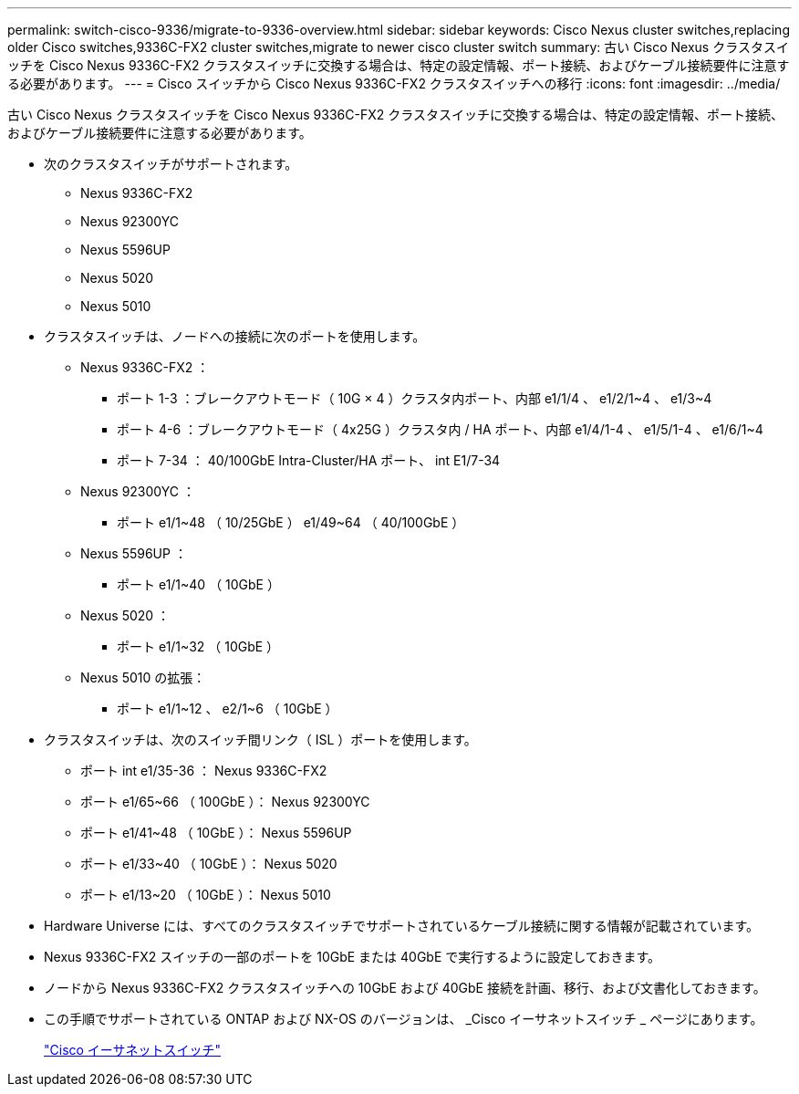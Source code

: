 ---
permalink: switch-cisco-9336/migrate-to-9336-overview.html 
sidebar: sidebar 
keywords: Cisco Nexus cluster switches,replacing older Cisco switches,9336C-FX2 cluster switches,migrate to newer cisco cluster switch 
summary: 古い Cisco Nexus クラスタスイッチを Cisco Nexus 9336C-FX2 クラスタスイッチに交換する場合は、特定の設定情報、ポート接続、およびケーブル接続要件に注意する必要があります。 
---
= Cisco スイッチから Cisco Nexus 9336C-FX2 クラスタスイッチへの移行
:icons: font
:imagesdir: ../media/


[role="lead"]
古い Cisco Nexus クラスタスイッチを Cisco Nexus 9336C-FX2 クラスタスイッチに交換する場合は、特定の設定情報、ポート接続、およびケーブル接続要件に注意する必要があります。

* 次のクラスタスイッチがサポートされます。
+
** Nexus 9336C-FX2
** Nexus 92300YC
** Nexus 5596UP
** Nexus 5020
** Nexus 5010


* クラスタスイッチは、ノードへの接続に次のポートを使用します。
+
** Nexus 9336C-FX2 ：
+
*** ポート 1-3 ：ブレークアウトモード（ 10G × 4 ）クラスタ内ポート、内部 e1/1/4 、 e1/2/1~4 、 e1/3~4
*** ポート 4-6 ：ブレークアウトモード（ 4x25G ）クラスタ内 / HA ポート、内部 e1/4/1-4 、 e1/5/1-4 、 e1/6/1~4
*** ポート 7-34 ： 40/100GbE Intra-Cluster/HA ポート、 int E1/7-34


** Nexus 92300YC ：
+
*** ポート e1/1~48 （ 10/25GbE ） e1/49~64 （ 40/100GbE ）


** Nexus 5596UP ：
+
*** ポート e1/1~40 （ 10GbE ）


** Nexus 5020 ：
+
*** ポート e1/1~32 （ 10GbE ）


** Nexus 5010 の拡張：
+
*** ポート e1/1~12 、 e2/1~6 （ 10GbE ）




* クラスタスイッチは、次のスイッチ間リンク（ ISL ）ポートを使用します。
+
** ポート int e1/35-36 ： Nexus 9336C-FX2
** ポート e1/65~66 （ 100GbE ）： Nexus 92300YC
** ポート e1/41~48 （ 10GbE ）： Nexus 5596UP
** ポート e1/33~40 （ 10GbE ）： Nexus 5020
** ポート e1/13~20 （ 10GbE ）： Nexus 5010


* Hardware Universe には、すべてのクラスタスイッチでサポートされているケーブル接続に関する情報が記載されています。
* Nexus 9336C-FX2 スイッチの一部のポートを 10GbE または 40GbE で実行するように設定しておきます。
* ノードから Nexus 9336C-FX2 クラスタスイッチへの 10GbE および 40GbE 接続を計画、移行、および文書化しておきます。
* この手順でサポートされている ONTAP および NX-OS のバージョンは、 _Cisco イーサネットスイッチ _ ページにあります。
+
https://mysupport.netapp.com/site/info/cisco-ethernet-switch["Cisco イーサネットスイッチ"^]


